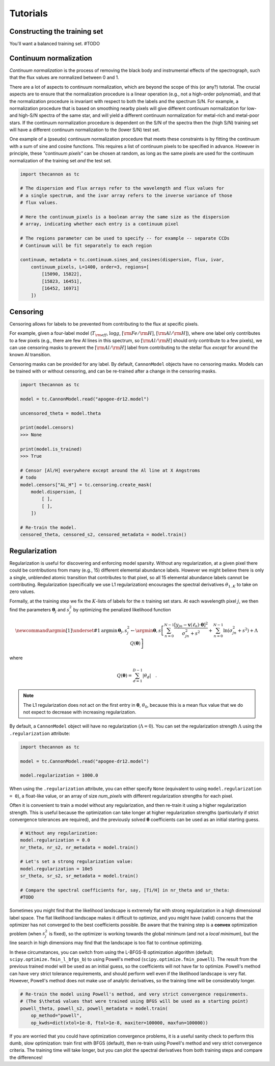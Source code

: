 .. _tutorials:

Tutorials
=========

Constructing the training set
-----------------------------

You'll want a balanced training set. #TODO


Continuum normalization
-----------------------

*Continuum normalization* is the process of removing the black body and instrumental effects of the spectrograph, such that the flux values are normalized between 0 and 1. 

There are a lot of aspects to continuum normalization, which are beyond the scope of this (or any?) tutorial. The crucial aspects are to ensure that the normalization procedure is a linear operation (e.g., not a high-order polynomial), and that the normalization procedure is invariant with respect to both the labels and the spectrum S/N. For example, a normalization procedure that is based on smoothing nearby pixels will give different continuum normalization for low- and high-S/N spectra of the same star, and will yield a different continuum normalization for metal-rich and metal-poor stars.  If the continuum normalization procedure is dependent on the S/N of the spectra then the (high S/N) training set will have a different continuum normalization to the (lower S/N) test set.

One example of a (pseudo) continuum normalization procedure that meets these constraints is by fitting the continuum with a sum of sine and cosine functions. This requires a list of continuum pixels to be specified in advance. However in principle, these *"continuum pixels"* can be chosen at random, as long as the same pixels are used for the continuum normalization of the training set *and* the test set.

.. code-block:: python

    import thecannon as tc

    # The dispersion and flux arrays refer to the wavelength and flux values for 
    # a single spectrum, and the ivar array refers to the inverse variance of those
    # flux values.

    # Here the continuum_pixels is a boolean array the same size as the dispersion
    # array, indicating whether each entry is a continuum pixel

    # The regions parameter can be used to specify -- for example -- separate CCDs
    # Continuum will be fit separately to each region

    continuum, metadata = tc.continuum.sines_and_cosines(dispersion, flux, ivar,
        continuum_pixels, L=1400, order=3, regions=[
            [15090, 15822],
            [15823, 16451],
            [16452, 16971]
        ])


Censoring
---------

Censoring allows for labels to be prevented from contributing to the flux at specific pixels.

For example, given a four-label model (:math:`T_{\rm eff}`, :math:`\log{g}`, :math:`[{\rm Fe}/{\rm H}]`, :math:`[{\rm Al}/{\rm H}]`), where one label only contributes to a few pixels (e.g., there are few Al lines in this spectrum, so :math:`[{\rm Al}/{\rm H}]` should only contribute to a few pixels), we can use censoring masks to prevent the :math:`[{\rm Al}/{\rm H}]` label from contributing to the stellar flux *except* for around the known Al transition. 

Censoring masks can be provided for any label. By default, ``CannonModel`` objects have no censoring masks. Models can be trained with or without censoring, and can be re-trained after a change in the censoring masks.

.. code-block:: python

    import thecannon as tc

    model = tc.CannonModel.read("apogee-dr12.model")

    uncensored_theta = model.theta

    print(model.censors)
    >>> None

    print(model.is_trained)
    >>> True

    # Censor [Al/H] everywhere except around the Al line at X Angstroms
    # todo
    model.censors["AL_H"] = tc.censoring.create_mask(
        model.dispersion, [
            [ ],
            [ ],
        ])

    # Re-train the model.
    censored_theta, censored_s2, censored_metadata = model.train()     


Regularization
--------------

Regularization is useful for discovering and enforcing model sparsity. Without any regularization, at a given pixel there could be contributions from many (e.g., 15) different elemental abundance labels. However we might believe there is only a single, unblended atomic transition that contributes to that pixel, so all 15 elemental abundance labels cannot be contributing. Regularization (specifically we use L1 regularization) encourages the spectral derivatives :math:`\theta_{1..K}` to take on zero values. 

Formally, at the training step we fix the :math:`K`-lists of labels for the :math:`n` training set stars. At each wavelength pixel :math:`j`, we then find the parameters :math:`\boldsymbol{\theta}_j` and :math:`s_j^2` by optimizing the penalized likelihood function

.. math::

    \newcommand{\argmin}[1]{\underset{#1}{\operatorname{argmin}}\,}
    \boldsymbol{\theta}_j,s^2_j \leftarrow \argmin{\boldsymbol{\theta},s}\left[
    \sum_{n=0}^{N-1} \frac{[y_{jn}-\boldsymbol{v}(\ell_n)\cdot\boldsymbol{\theta}]^2}{\sigma^2_{jn}+s^2}
    + \sum_{n=0}^{N-1} \ln(\sigma^2_{jn}+s^2) + \Lambda{}\,Q(\boldsymbol{\theta})
    \right]

where

.. math::

    Q(\boldsymbol{\theta}) = \sum_{d=1}^{D-1} |{\theta_d}| \quad .

.. note::
    The L1 regularization does not act on the first entry in :math:`\boldsymbol{\theta}`, :math:`\theta_0`, because this is a mean flux value that we do not expect to decrease with increasing regularization. 


By default, a ``CannonModel`` object will have no regularization (:math:`\Lambda = 0`). You can set the regularization strength :math:`\Lambda` using the ``.regularization`` attribute:

.. code-block:: python

    import thecannon as tc

    model = tc.CannonModel.read("apogee-dr12.model")
   
    model.regularization = 1000.0


When using the ``.regularization`` attribute, you can either specify ``None`` (equivalent to using ``model.regularization = 0``), a float-like value, or an array of size `num_pixels` with different regularization strengths for each pixel.

Often it is convenient to train a model without any regularization, and then re-train it using a higher regularization strength. This is useful because the optimization can take longer at higher regularization strengths (particularly if strict convergence tolerances are required), and the previously solved :math:`\boldsymbol{\theta}` coefficients can be used as an initial starting guess.

.. code-block:: python

    # Without any regularization:
    model.regularization = 0.0
    nr_theta, nr_s2, nr_metadata = model.train()
 
    # Let's set a strong regularization value:
    model.regularization = 10e5
    sr_theta, sr_s2, sr_metadata = model.train()
   
    # Compare the spectral coefficients for, say, [Ti/H] in nr_theta and sr_theta:
    #TODO

Sometimes you might find that the likelihood landscape is extremely flat with strong regularization in a high dimensional label space. The flat likelihood landscape makes it difficult to optimize, and you might have (valid) concerns that the optimizer has not converged to the best coefficients possible. Be aware that the training step is a **convex** optimization problem (when :math:`s_j^2` is fixed), so the optimizer is working towards the global minimum (and not a *local minimum*), but the line search in high dimensions may find that the landscape is too flat to continue optimizing.

In these circumstances, you can switch from using the L-BFGS-B optimization algorithm (default; ``scipy.optimize.fmin_l_bfgs_b``) to using Powell's method (``scipy.optimize.fmin_powell``). The result from the previous trained model will be used as an initial guess, so the coefficients will not have far to optimize. Powell's method can have very strict tolerance requirements, and should perform well even if the likelihood landscape is very flat. However, Powell's method does not make use of analytic derivatives, so the training time will be considerably longer. 

.. code-block:: python

    # Re-train the model using Powell's method, and very strict convergence requirements.
    # (The $\theta$ values that were trained using BFGS will be used as a starting point)
    powell_theta, powell_s2, powell_metadata = model.train(
        op_method="powell", 
        op_kwds=dict(xtol=1e-8, ftol=1e-8, maxiter=100000, maxfun=100000))

If you are worried that you could have optimization convergence problems, it is a useful sanity check to perform this dumb, slow optimization: train first with BFGS (default), then re-train using Powell's method and very strict convergence criteria. The training time will take longer, but you can plot the spectral derivatives from both training steps and compare the differences!
